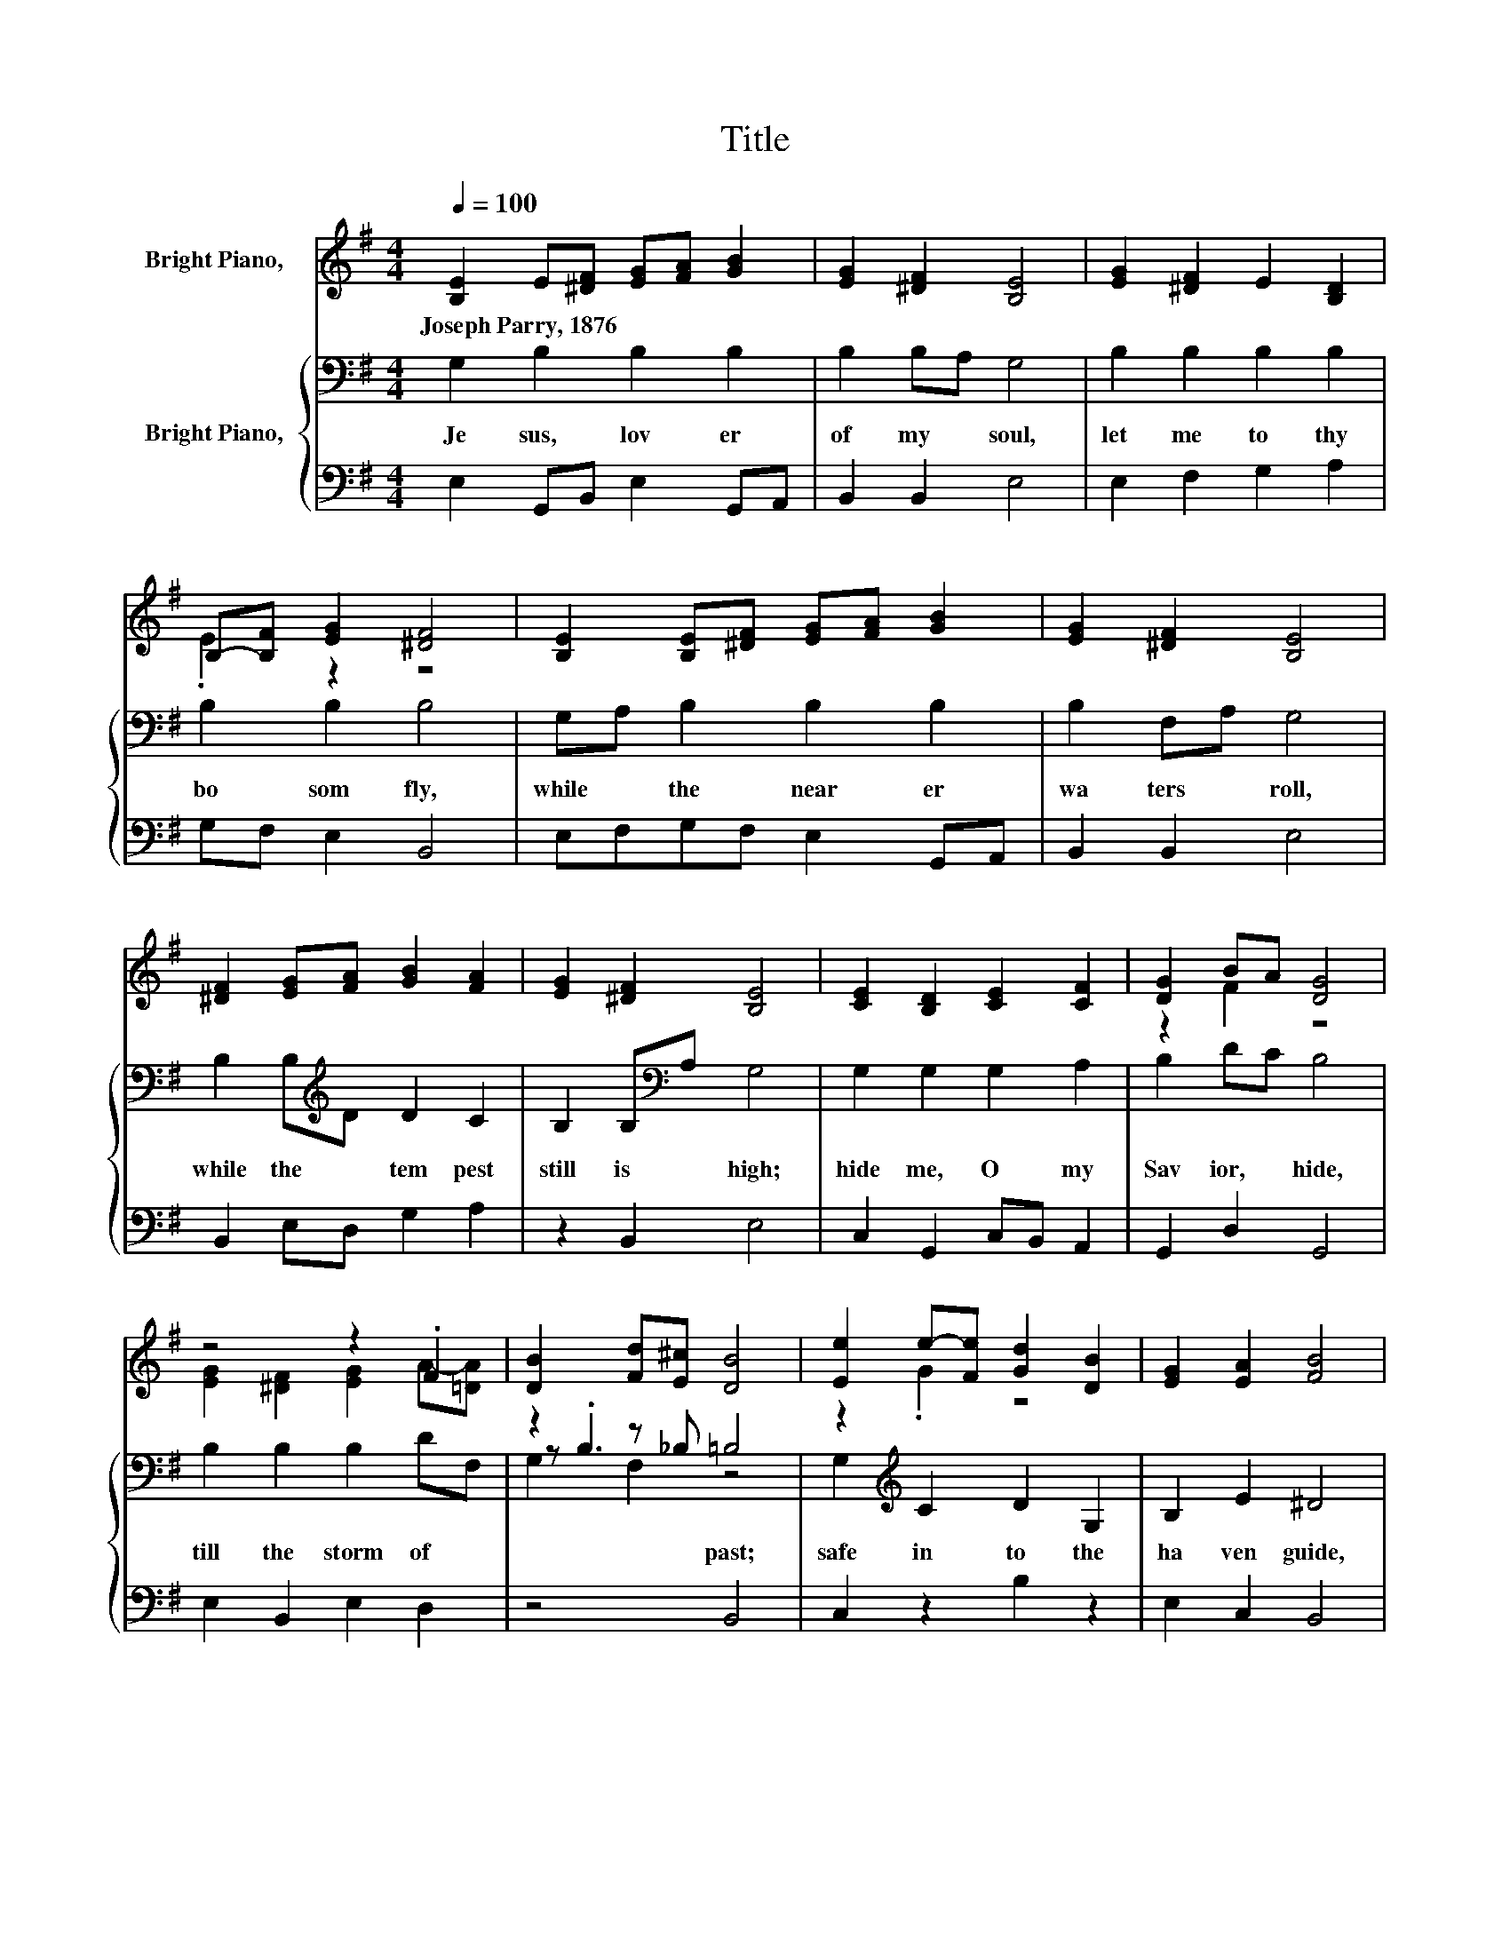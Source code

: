 X:1
T:Title
%%score ( 1 2 ) { ( 3 5 6 ) | 4 }
L:1/8
Q:1/4=100
M:4/4
K:G
V:1 treble nm="Bright Piano,  "
V:2 treble 
V:3 bass nm="Bright Piano,  "
V:5 bass 
V:6 bass 
V:4 bass 
V:1
 [B,E]2 E[^DF] [EG][FA] [GB]2 | [EG]2 [^DF]2 [B,E]4 | [EG]2 [^DF]2 E2 [B,D]2 | %3
w: Joseph~Parry,~1876 * * * * *|||
 B,-[B,F] [EG]2 [^DF]4 | [B,E]2 [B,E][^DF] [EG][FA] [GB]2 | [EG]2 [^DF]2 [B,E]4 | %6
w: |||
 [^DF]2 [EG][FA] [GB]2 [FA]2 | [EG]2 [^DF]2 [B,E]4 | [CE]2 [B,D]2 [CE]2 [CF]2 | [DG]2 BA [DG]4 | %10
w: ||||
 z4 z2 .F2 | [DB]2 [Fd][E^c] [DB]4 | [Ee]2 e-[Fe] [Gd]2 [DB]2 | [EG]2 [EA]2 [FB]4 | %14
w: ||||
 E2 E[^DF] [EG][FA] [GB]2 | [EG]2 [^DF]2 [B,E]4 |] %16
w: ||
V:2
 x8 | x8 | x8 | .E2 z2 z4 | x8 | x8 | x8 | x8 | x8 | z2 F2 z4 | [EG]2 [^DF]2 [EG]2 A-[=DA] | x8 | %12
 z2 .G2 z4 | x8 | x8 | x8 |] %16
V:3
 G,2 B,2 B,2 B,2 | B,2 B,A, G,4 | B,2 B,2 B,2 B,2 | B,2 B,2 B,4 | G,A, B,2 B,2 B,2 | B,2 F,A, G,4 | %6
w: Je sus,~ lov er~|of~ my~ * soul,~|let~ me~ to~ thy~|bo som~ fly,~|while~ * the~ near er~|wa ters~ * roll,~|
 B,2 B,[K:treble]D D2 C2 | B,2 B,[K:bass]A, G,4 | G,2 G,2 G,2 A,2 | B,2 DC B,4 | B,2 B,2 B,2 DF, | %11
w: while~ the~ * tem pest~|still~ is~ * high;~|hide~ me,~ O~ my~|Sav ior,~ * hide,~|till~ the~ storm~ of~ *|
 z2 z _B, =B,4 | G,2[K:treble] C2 D2 G,2 | B,2 E2 ^D4 | B,CB,A, B,2 B,2 | B,2 F,/G,/A, G,4 |] %16
w: * past;~|safe~ in to~ the~|ha ven~ guide,~|O~ * re * ceive~ my~|soul~ at~ * * last!~|
V:4
 E,2 G,,B,, E,2 G,,A,, | B,,2 B,,2 E,4 | E,2 F,2 G,2 A,2 | G,F, E,2 B,,4 | E,F,G,F, E,2 G,,A,, | %5
 B,,2 B,,2 E,4 | B,,2 E,D, G,2 A,2 | z2 B,,2 E,4 | C,2 G,,2 C,B,, A,,2 | G,,2 D,2 G,,4 | %10
 E,2 B,,2 E,2 D,2 | z4 B,,4 | C,2 z2 B,2 z2 | E,2 C,2 B,,4 | G,A,G,F, E,2 G,,A,, | B,,2 B,,2 E,4 |] %16
V:5
 x8 | x8 | x8 | x8 | x8 | x8 | x3[K:treble] x5 | x3[K:bass] x5 | x8 | x8 | x8 | z .B,3 z4 | %12
 x2[K:treble] x6 | x8 | x8 | x8 |] %16
V:6
 x8 | x8 | x8 | x8 | x8 | x8 | x3[K:treble] x5 | x3[K:bass] x5 | x8 | x8 | x8 | G,2 F,2 z4 | %12
 x2[K:treble] x6 | x8 | x8 | x8 |] %16

